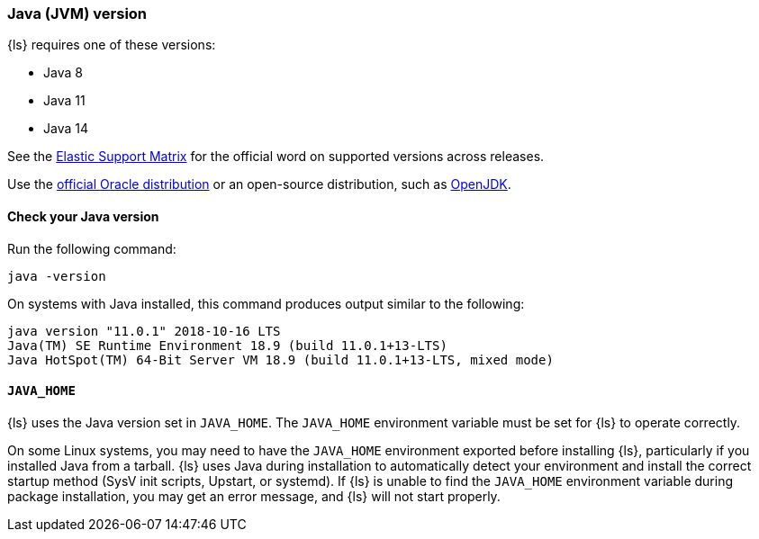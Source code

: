 [float]
[[ls-jvm]]
=== Java (JVM) version

{ls} requires one of these versions:

* Java 8
* Java 11
* Java 14

See the https://www.elastic.co/support/matrix#matrix_jvm[Elastic Support Matrix]
for the official word on supported versions across releases.

Use the
http://www.oracle.com/technetwork/java/javase/downloads/index.html[official
Oracle distribution] or an open-source distribution, such as
http://openjdk.java.net/[OpenJDK].

[float]
[[check-jvm]]
==== Check your Java version
Run the following command:

[source,shell]
java -version

On systems with Java installed, this command produces output similar to the following:

[source,shell]
-----
java version "11.0.1" 2018-10-16 LTS
Java(TM) SE Runtime Environment 18.9 (build 11.0.1+13-LTS)
Java HotSpot(TM) 64-Bit Server VM 18.9 (build 11.0.1+13-LTS, mixed mode)
-----

[float]
[[java-home]]
==== `JAVA_HOME`

{ls} uses the Java version set in `JAVA_HOME`. The `JAVA_HOME` environment
variable must be set for {ls} to operate correctly. 

On some Linux systems, you may need to have the `JAVA_HOME` environment
exported before installing {ls}, particularly if you installed Java from
a tarball. 
{ls} uses Java during installation to automatically detect your environment and
install the correct startup method (SysV init scripts, Upstart, or systemd). If
{ls} is unable to find the `JAVA_HOME` environment variable during package
installation, you may get an error message, and {ls} will not start properly.
